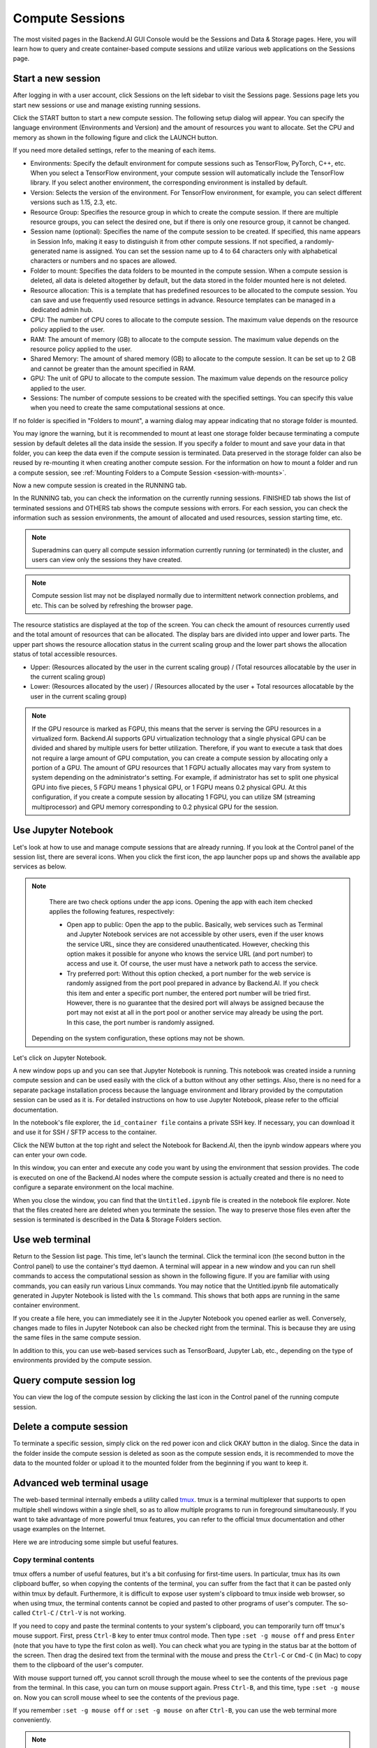 ================
Compute Sessions
================

The most visited pages in the Backend.AI GUI Console would be the Sessions and
Data & Storage pages. Here, you will learn how to query and
create container-based compute sessions and utilize various web applications on
the Sessions page.

Start a new session
-------------------

After logging in with a user account, click Sessions on the left sidebar to visit the Sessions page. 
Sessions page lets you start new sessions or use and manage existing running sessions. 

.. image:: sessions_page.png

Click the START button to start a new compute session. The following setup
dialog will appear. You can specify the language environment (Environments and
Version) and the amount of resources you want to allocate. Set the CPU and memory as shown in
the following figure and click the LAUNCH button.

.. image:: session_launch_dialog.png
   :width: 350
   :align: center

If you need more detailed settings, refer to the meaning of each items.

* Environments: Specify the default environment for compute sessions such as
  TensorFlow, PyTorch, C++, etc. When you select a TensorFlow environment,
  your compute session will automatically include the TensorFlow library.
  If you select another environment, the corresponding environment is installed
  by default.
* Version: Selects the version of the environment. For TensorFlow
  environment, for example, you can select different versions such as 1.15, 2.3, etc.
* Resource Group: Specifies the resource group in which to create the compute
  session. If there are multiple resource groups, you can select the desired
  one, but if there is only one resource group, it cannot be changed.
* Session name (optional): Specifies the name of the compute session to be
  created. If specified, this name appears in Session Info, making it easy to
  distinguish it from other compute sessions. If not specified, a
  randomly-generated name is assigned. You can set the session name up to 4 to
  64 characters only with alphabetical characters or numbers and no spaces
  are allowed.
* Folder to mount: Specifies the data folders to be mounted in the compute
  session. When a compute session is deleted, all data is deleted
  altogether by default, but the data stored in the folder mounted here is not deleted.
* Resource allocation: This is a template that has predefined resources to be
  allocated to the compute session. You can save and use frequently used
  resource settings in advance. Resource templates can be managed in a dedicated
  admin hub.
* CPU: The number of CPU cores to allocate to the compute session. The maximum
  value depends on the resource policy applied to the user.
* RAM: The amount of memory (GB) to allocate to the compute session. The
  maximum value depends on the resource policy applied to the user.
* Shared Memory: The amount of shared memory (GB) to allocate to the
  compute session. It can be set up to 2 GB and cannot be greater than the
  amount specified in RAM.
* GPU: The unit of GPU to allocate to the compute session. The maximum value
  depends on the resource policy applied to the user.
* Sessions: The number of compute sessions to be created with the specified
  settings. You can specify this value when you need to create the same computational
  sessions at once.

If no folder is specified in "Folders to mount", a warning dialog may
appear indicating that no storage folder is mounted. 

.. image:: no_vfolder_notification_dialog.png
   :width: 350
   :align: center
   :alt: Notification dialog when no storage folder is mounted to the session

You may ignore the warning, but it is recommended to mount 
at least one storage folder because terminating a compute session by
default deletes all the data inside the session. If you specify a folder to mount
and save your data in that folder, you can keep the data even if the compute
session is terminated. Data preserved in the storage folder can also be reused
by re-mounting it when creating another compute session. For the information on how
to mount a folder and run a compute session, see
:ref:`Mounting Folders to a Compute Session <session-with-mounts>`.

Now a new compute session is created in the RUNNING tab. 

.. image:: session_created.png

In the RUNNING tab, you can check the information on the currently running
sessions. FINISHED tab shows the list of terminated sessions and OTHERS tab shows the compute sessions with errors. 
For each session, you can check the information such as session environments, the amount of allocated
and used resources, session starting time, etc.

.. note::
   Superadmins can query all compute session information currently running (or
   terminated) in the cluster, and users can view only the sessions they have
   created.

.. note::
   Compute session list may not be displayed normally due to intermittent
   network connection problems, and etc. This can be solved by refreshing the
   browser page.

.. image:: resource_stat_and_session_list.png

The resource statistics are displayed at the top of the screen. You can check the
amount of resources currently used and the total amount of resources
that can be allocated. The display bars are divided into upper and
lower parts. The upper part shows the resource allocation status in the current
scaling group and the lower part shows the allocation status of total
accessible resources.

* Upper: (Resources allocated by the user in the current scaling group) /
  (Total resources allocatable by the user in the current scaling group)

* Lower: (Resources allocated by the user) / (Resources allocated by the user +
  Total resources allocatable by the user in the current scaling group)

.. note::
   If the GPU resource is marked as FGPU, this means that the server is serving
   the GPU resources in a virtualized form. Backend.AI supports GPU
   virtualization technology that a single physical GPU can be divided and
   shared by multiple users for better utilization. Therefore, if you want to
   execute a task that does not require a large amount of GPU computation, you
   can create a compute session by allocating only a portion of a GPU. The
   amount of GPU resources that 1 FGPU actually allocates may vary from system
   to system depending on the administrator's setting. For example, if
   administrator has set to split one physical GPU into five pieces, 5 FGPU
   means 1 physical GPU, or 1 FGPU means 0.2 physical GPU. At this
   configuration, if you create a compute session by allocating 1 FGPU, you can
   utilize SM (streaming multiprocessor) and GPU memory corresponding to 0.2
   physical GPU for the session.
   

Use Jupyter Notebook
----------------------

Let's look at how to use and manage compute sessions that are already running.
If you look at the Control panel of the session list, there are several icons.
When you click the first icon, the app launcher pops up and shows the available app services as below.

.. image:: app_launch_dialog.png
   :width: 400
   :align: center

.. note::
   There are two check options under the app icons. Opening the app with each item checked
   applies the following features, respectively:

   * Open app to public: Open the app to the public. Basically, web services
     such as Terminal and Jupyter Notebook services are not accessible by
     other users, even if the user knows the service URL, since they are
     considered unauthenticated. However, checking this option makes it possible
     for anyone who knows the service URL (and port number) to access and use it. Of
     course, the user must have a network path to access the service.
   * Try preferred port: Without this option checked, a port number for the web service is randomly
     assigned from the port pool prepared in advance by Backend.AI. 
     If you check this item and enter a specific port number, the entered
     port number will be tried first. However, there is no guarantee that the desired
     port will always be assigned because the port may not exist at all in the port
     pool or another service may already be using the port. In this case, the
     port number is randomly assigned.

  Depending on the system configuration, these options may not be shown.

Let's click on Jupyter Notebook.

.. image:: jupyter_app.png

A new window pops up and you can see that Jupyter Notebook is running. This
notebook was created inside a running compute session and can be used easily
with the click of a button without any other settings. Also, there is no need
for a separate package installation process because the language environment and
library provided by the computation session can be used as it is. For detailed
instructions on how to use Jupyter Notebook, please refer to the official
documentation.

In the notebook's file explorer, the ``id_container file`` contains a private
SSH key. If necessary, you can download it and use it for SSH / SFTP access to
the container.

Click the NEW button at the top right and select the Notebook for Backend.AI,
then the ipynb window appears where you can enter your own code.

.. image:: backendai_notebook_menu.png
   :width: 400
   :align: center

In this window, you can enter and execute any code you want by using the
environment that session provides. The code is executed on one of the
Backend.AI nodes where the compute session is actually created and there is no
need to configure a separate environment on the local machine.

.. image:: notebook_code_execution.png

When you close the window, you can find that the ``Untitled.ipynb`` file is
created in the notebook file explorer. Note that the files created here are
deleted when you terminate the session. The way to preserve those files even
after the session is terminated is described in the Data & Storage Folders section.

.. image:: untitled_ipynb_created.png


Use web terminal
------------

Return to the Session list page. This time, let's launch the terminal. Click the
terminal icon (the second button in the Control panel) to use the container's ttyd daemon. A terminal
will appear in a new window and you can run shell commands to access
the computational session as shown in the following figure. If you are
familiar with using commands, you can easily run various Linux commands. You
may notice that the Untitled.ipynb file automatically generated in Jupyter Notebook
is listed with the ``ls`` command. This shows that both apps are running
in the same container environment.

.. image:: session_terminal.png
   :width: 500
   :align: center

If you create a file here, you can immediately see it in the Jupyter Notebook
you opened earlier as well. Conversely, changes made to files in Jupyter
Notebook can also be checked right from the terminal. This is because they are
using the same files in the same compute session.

In addition to this, you can use web-based services such as TensorBoard, Jupyter
Lab, etc., depending on the type of environments provided by the compute session.


Query compute session log
-------------------------

You can view the log of the compute session by clicking the last icon in the
Control panel of the running compute session.

.. image:: session_log.png
   :width: 500
   :align: center


Delete a compute session
------------------------

To terminate a specific session, simply click on the red power icon and click
OKAY button in the dialog. Since the data in the folder inside the compute
session is deleted as soon as the compute session ends, it is recommended to move the data 
to the mounted folder or upload it to the mounted folder from the beginning if you want to keep it.

.. image:: session_destroy_dialog.png
   :width: 400
   :align: center


Advanced web terminal usage
---------------------------

The web-based terminal internally embeds a utility called
`tmux <https://github.com/tmux/tmux/wiki>`_. tmux is a terminal multiplexer that
supports to open multiple shell windows within a single shell, so as to allow
multiple programs to run in foreground simultaneously. If you want to take
advantage of more powerful tmux features, you can refer to the official tmux
documentation and other usage examples on the Internet.

Here we are introducing some simple but useful features.

Copy terminal contents
~~~~~~~~~~~~~~~~~~~~~~

tmux offers a number of useful features, but it's a bit confusing for first-time
users. In particular, tmux has its own clipboard buffer, so when copying the
contents of the terminal, you can suffer from the fact that it can be pasted
only within tmux by default. Furthermore, it is difficult to expose user
system's clipboard to tmux inside web browser, so when using tmux, the terminal
contents cannot be copied and pasted to other programs of user's computer. The
so-called ``Ctrl-C`` / ``Ctrl-V`` is not working.

If you need to copy and paste the terminal contents to your system's clipboard,
you can temporarily turn off tmux's mouse support. First, press ``Ctrl-B`` key
to enter tmux control mode. Then type ``:set -g mouse off`` and press ``Enter``
(note that you have to type the first colon as well). You can check what you are
typing in the status bar at the bottom of the screen. Then drag the desired text
from the terminal with the mouse and press the ``Ctrl-C`` or ``Cmd-C`` (in Mac)
to copy them to the clipboard of the user's computer.

With mouse support turned off, you cannot scroll through the mouse wheel to see
the contents of the previous page from the terminal. In this case, you can turn
on mouse support again. Press ``Ctrl-B``, and this time, type ``:set -g mouse
on``. Now you can scroll mouse wheel to see the contents of the previous page.

If you remember ``:set -g mouse off`` or ``:set -g mouse on`` after ``Ctrl-B``,
you can use the web terminal more conveniently.

.. note::
   ``Ctrl-B`` is tmux's default control mode key. If you set another control key
   by modifying ``.tmux.conf`` in user home directory, you should press the set
   key combination instead of ``Ctrl-B``.

Check the terminal history using keyboard
~~~~~~~~~~~~~~~~~~~~~~~~~~~~~~~~~~~~~~~~~~~~

There is also a way to copy the terminal contents and check the previous
contents of the terminal simultaneously. It is to check the previous contents
using the keyboard. Again, click ``Ctrl-B`` first, and then press the ``Page
Up`` and/or ``Page Down`` keys. You can see that you navigate through the
terminal's history with just keyboard. To exit search mode, just press the ``q``
key. With this method, you can check the contents of the terminal history even
when the mouse support is turned off to allow copy and paste.

Spawn multiple shells
~~~~~~~~~~~~~~~~~~~~~

The main advantage of tmux is that you can launch and use multiple shells in one
terminal window. Since seeing is believing, let's press the ``Ctrl-B`` key and
then the ``c``. You can see that the contents of the existing window disappeared
and a new shell environment appeared. Then, did the previous window terminated?
It's not like that. Let's press ``Ctrl-B`` and then ``w``. You can now see the
list of shells currently open on tmux like following image. Here, the shell
starting with ``0:`` is the shell environment you first saw, and the shell
starting with ``1:`` is the one you just created. You can move between shells
using the up/down keys. Place the cursor on the shell ``0:`` and press the Enter
key to select it.

.. image:: tmux_multi_session_pane.png
   :alt: tmux's multiple session management

You can see the shell environment you saw first appears. In this way, you can
use multiple shell environments within a web terminal. To exit or terminate the
current shell, just enter ``exit`` command or press ``Ctrl-B x`` key and then
type ``y``.

In summary:

- ``Ctrl-B c``: create a new tmux shell
- ``Ctrl-B w``: query current tmux shells and move around among them
- ``exit`` or ``Ctrl-B x``: terminate the current shell

Combining the above commands allows you to perform various tasks simultaneously
on multiple shells.
